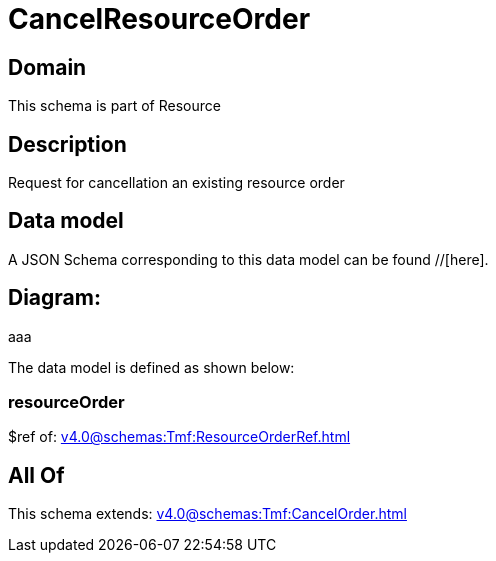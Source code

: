 = CancelResourceOrder

[#domain]
== Domain

This schema is part of Resource

[#description]
== Description
Request for cancellation an existing resource order


[#data_model]
== Data model

A JSON Schema corresponding to this data model can be found //[here].

== Diagram:
aaa

The data model is defined as shown below:


=== resourceOrder
$ref of: xref:v4.0@schemas:Tmf:ResourceOrderRef.adoc[]


[#all_of]
== All Of

This schema extends: xref:v4.0@schemas:Tmf:CancelOrder.adoc[]
